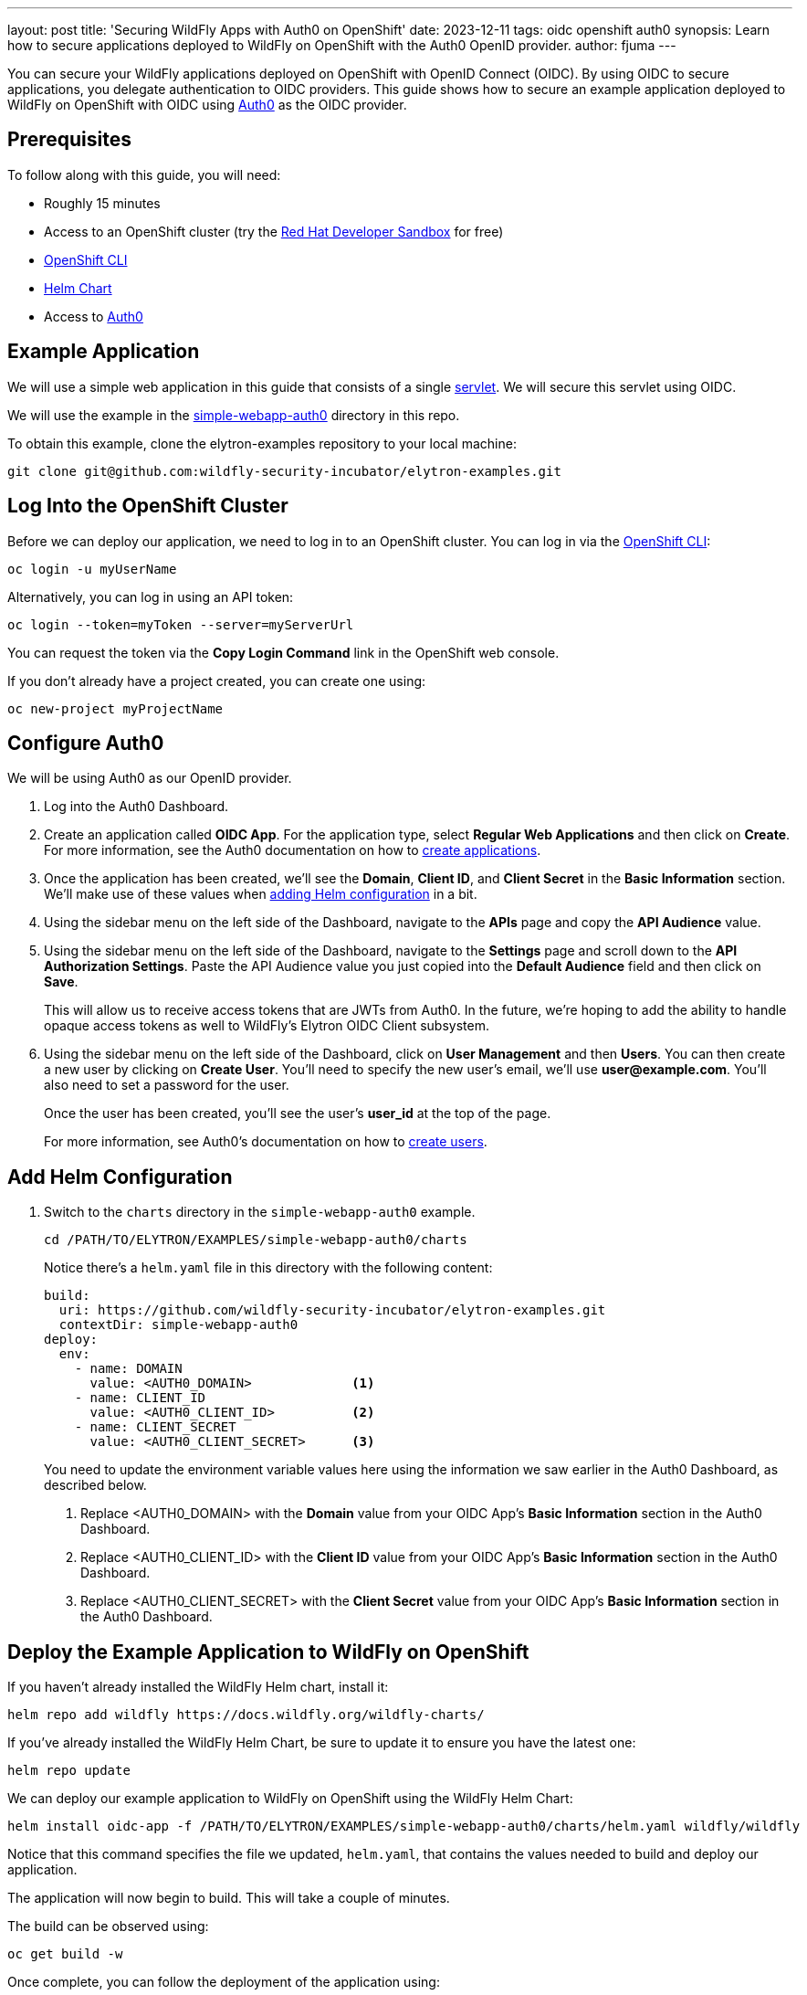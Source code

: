 ---
layout: post
title: 'Securing WildFly Apps with Auth0 on OpenShift'
date: 2023-12-11
tags: oidc openshift auth0
synopsis: Learn how to secure applications deployed to WildFly on OpenShift with the Auth0 OpenID provider.
author: fjuma
---

:toc: macro
:toc-title:
You can secure your WildFly applications deployed on OpenShift with OpenID Connect (OIDC). By using OIDC to secure applications, you delegate authentication to OIDC providers. This guide shows how to secure an example application deployed to WildFly on OpenShift with OIDC using https://auth0.com/[Auth0] as the OIDC provider.

toc::[]

== Prerequisites

To follow along with this guide, you will need:

* Roughly 15 minutes
* Access to an OpenShift cluster (try the https://developers.redhat.com/developer-sandbox[Red Hat Developer Sandbox] for free)
* https://docs.openshift.com/container-platform/4.14/cli_reference/openshift_cli/getting-started-cli.html[OpenShift CLI]
* https://helm.sh/docs/intro/install/[Helm Chart]
* Access to https://auth0.com/[Auth0]

== Example Application

We will use a simple web application in this guide that consists of a single https://github.com/wildfly-security-incubator/elytron-examples/blob/main/simple-webapp-auth0/src/main/java/org/wildfly/security/examples/SecuredServlet.java[servlet]. We will secure this servlet using OIDC.

We will use the example in the https://github.com/wildfly-security-incubator/elytron-examples/tree/main/simple-webapp-auth0[simple-webapp-auth0] directory in this repo.

To obtain this example, clone the elytron-examples repository to your local machine:

[source]
----
git clone git@github.com:wildfly-security-incubator/elytron-examples.git
----

== Log Into the OpenShift Cluster

Before we can deploy our application, we need to log in to an OpenShift cluster. You can log in via the https://docs.openshift.com/container-platform/4.14/cli_reference/openshift_cli/getting-started-cli.html[OpenShift CLI]:

[source]
----
oc login -u myUserName
----

Alternatively, you can log in using an API token:

[source]
----
oc login --token=myToken --server=myServerUrl
----

You can request the token via the *Copy Login Command* link in the OpenShift web console.

If you don't already have a project created, you can create one using:

[source]
----
oc new-project myProjectName
----

== Configure Auth0

We will be using Auth0 as our OpenID provider.

. Log into the Auth0 Dashboard.

. Create an application called *OIDC App*. For the application type, select *Regular Web Applications* and then click on *Create*. For more information, see the Auth0 documentation on how to https://auth0.com/docs/get-started/auth0-overview/create-applications[create applications].

. Once the application has been created, we'll see the *Domain*, *Client ID*, and *Client Secret* in the *Basic Information* section. We'll make use of these values when https://wildfly-security.github.io/wildfly-elytron/blog/securing-wildfly-apps-auth0-openshift/#add-helm-configuration[adding Helm configuration] in a bit.

. Using the sidebar menu on the left side of the Dashboard, navigate to the *APIs* page and copy the *API Audience* value.

. Using the sidebar menu on the left side of the Dashboard, navigate to the *Settings* page and scroll down to the *API Authorization Settings*. Paste the API Audience value you just copied into the *Default Audience* field and then click on *Save*.

+
This will allow us to receive access tokens that are JWTs from Auth0. In the future, we're hoping to add the ability
to handle opaque access tokens as well to WildFly's Elytron OIDC Client subsystem.

. Using the sidebar menu on the left side of the Dashboard, click on *User Management* and then *Users*. You can then
create a new user by clicking on *Create User*. You'll need to specify the new user's email, we'll use *user@example.com*. You'll also need to set a password for the user.
+
Once the user has been created, you'll see the user's *user_id* at the top of the page.
+
For more information, see Auth0's documentation on how to https://auth0.com/docs/manage-users/user-accounts/create-users[create users].

== Add Helm Configuration

. Switch to the `charts` directory in the `simple-webapp-auth0` example.
+
[source]
----
cd /PATH/TO/ELYTRON/EXAMPLES/simple-webapp-auth0/charts
----
+
Notice there's a `helm.yaml` file in this directory with the following content:
+
[source]
----
build:
  uri: https://github.com/wildfly-security-incubator/elytron-examples.git
  contextDir: simple-webapp-auth0
deploy:
  env:
    - name: DOMAIN
      value: <AUTH0_DOMAIN>             <1>
    - name: CLIENT_ID
      value: <AUTH0_CLIENT_ID>          <2>
    - name: CLIENT_SECRET
      value: <AUTH0_CLIENT_SECRET>      <3>
----
You need to update the environment variable values here using the information we saw earlier in the Auth0 Dashboard,
as described below.
+
<1> Replace <AUTH0_DOMAIN> with the *Domain* value from your OIDC App's *Basic Information* section in the Auth0 Dashboard.
<2> Replace <AUTH0_CLIENT_ID> with the *Client ID* value from your OIDC App's *Basic Information* section in the Auth0 Dashboard.
<3> Replace <AUTH0_CLIENT_SECRET> with the *Client Secret* value from your OIDC App's *Basic Information* section in the Auth0 Dashboard.

== Deploy the Example Application to WildFly on OpenShift

If you haven't already installed the WildFly Helm chart, install it:

[source]
----
helm repo add wildfly https://docs.wildfly.org/wildfly-charts/
----

If you've already installed the WildFly Helm Chart, be sure to update it to ensure you have the latest one:

[source]
----
helm repo update
----

We can deploy our example application to WildFly on OpenShift using the WildFly Helm Chart:

[source]
----
helm install oidc-app -f /PATH/TO/ELYTRON/EXAMPLES/simple-webapp-auth0/charts/helm.yaml wildfly/wildfly
----

Notice that this command specifies the file we updated, `helm.yaml`, that contains the values
needed to build and deploy our application.

The application will now begin to build. This will take a couple of minutes.

The build can be observed using:

[source]
----
oc get build -w
----

Once complete, you can follow the deployment of the application using:

[source]
----
oc get deployment oidc-app -w
----

Alternatively, you can check status directly from the OpenShift web console.

=== Behind the Scenes

While our application is building, let's take a closer look at our application.

* Examine the  https://github.com/wildfly-security/elytron-examples/blob/main/simple-webapp-auth0/pom.xml[pom.xml] file.
+
Notice that it contains an *openshift* profile. A profile in Maven lets you create a set of configuration values to customize your application build for different environments. The *openshift* profile in this example defines a configuration that will be used by the WildFly Helm Chart when provisioning the WildFly server on OpenShift.
+
[source,xml]
----
<profiles>
    <profile>
        <id>openshift</id>
        <build>
            <plugins>
                <plugin>
                    <groupId>org.wildfly.plugins</groupId>
                    <artifactId>wildfly-maven-plugin</artifactId>         <!--1-->
                    <version>${version.wildfly.maven.plugin}</version>
                    <configuration>
                        <feature-packs>
                            <feature-pack>
                                <location>org.wildfly:wildfly-galleon-pack:${version.wildfly}</location>
                            </feature-pack>
                            <feature-pack>
                                <location>org.wildfly.cloud:wildfly-cloud-galleon-pack:${version.wildfly.cloud.galleon.pack}</location>
                            </feature-pack>
                        </feature-packs>
                        <layers>
                            <layer>cloud-server</layer>
                            <layer>elytron-oidc-client</layer>            <!--2-->
                        </layers>
                        <filename>simple-webapp-auth0.war</filename>
                    </configuration>
                    <executions>
                        <execution>
                            <goals>
                                <goal>package</goal>
                            </goals>
                        </execution>
                    </executions>
                </plugin>
            </plugins>
        </build>
    </profile>
</profiles>
----
<1> *wildfly-maven-plugin* provisions a WildFly server with the specified layers with our application deployed.
<2> *elytron-oidc-client* automatically adds the native OIDC client subsystem to our WildFly installation.

* Examine the https://github.com/wildfly-security-incubator/elytron-examples/blob/main/simple-webapp-auth0/src/main/webapp/WEB-INF/web.xml[web.xml].
+
[source,xml]
----
...
    <login-config>
        <auth-method>OIDC</auth-method>  <1>
    </login-config>
...
----
+
<1> When the *elytron-oidc-client* subsystem sees the *auth-method* is set to *OIDC*, it enables the OIDC authentication mechanism for the application.

* Examine the https://github.com/wildfly-security-incubator/elytron-examples/blob/main/simple-webapp-auth0/src/main/webapp/WEB-INF/oidc.json[oidc.json] file. The `oidc.json` is used to configure the native OIDC client subsystem.
+
[source]
----
{
    "client-id" : "${env.CLIENT_ID}",                       <1>
    "provider-url" : "https://${env.DOMAIN}",               <2>
    "ssl-required" : "EXTERNAL",                            <3>
    "credentials" : {
        "secret" : "${env.CLIENT_SECRET}"                   <4>
    }
}
----
+
<1> The client ID, which is specified using the *CLIENT_ID* environment variable we defined in the Helm configuration.
<2> The provider URL, which is specified using the *DOMAIN* environment variable. We defined its value in the Helm configuration.
<3> When *ssl-required* is set to *EXTERNAL*, communication with external clients happens over HTTPs.
<4> The client secret is needed to communicate with Auth0. This refers to the *CLIENT_SECRET* environment variable that we defined in the Helm configuration.

== Get the Application URL

Once the WildFly server has been provisioned, use the following command to find the URL for your example
application:

[source]
----
SIMPLE_WEBAPP_AUTH0_URL=https://$(oc get route oidc-app --template='{{ .spec.host }}') &&
echo "" &&
echo "Application URL: $SIMPLE_WEBAPP_AUTH0_URL/simple-webapp-auth0"  &&
echo "Allowed Callback URL: $SIMPLE_WEBAPP_AUTH0_URL/simple-webapp-auth0/secured/*" &&
echo ""
----

We'll make use of these URLs in the next two sections.

== Finish Configuring Auth0

From your *OIDC App* in the Auth0 Dashboard, scroll down to the *Application URIs* section and set
*Allowed Callback URLs* to the Allowed Callback URL that was output in the previous section. Then click on *Save Changes*.

== Access the Application

From your browser, navigate to the *Application URL* that was output in the previous section.

Click on *Access Secured Servlet*.

You will be redirected to Auth0 to log in.

Log in using the *user@example.com* user we created earlier.

Upon successful authentication, you will be redirected back to the example application.

The example application simply outputs the *user_id* of the logged in user.

You should see output similar to the following:

```
Secured Servlet

Current Principal 'auth0|6544f9aa427fb9f276240d55'
```

Notice the *user_id* for our *user@example.com* user is displayed. This indicates that we have successfully logged into our application!

== Summary

This guide has shown how to secure an application deployed to WildFly on OpenShift using the Auth0 OpenID provider. For additional
information, feel free to check out the resources linked below.

== Resources

* https://docs.wildfly.org/30/Getting_Started_on_OpenShift.html[Getting Started with WildFly on OpenShift]
* https://docs.openshift.com/container-platform/4.14/cli_reference/openshift_cli/getting-started-cli.html[OpenShift CLI]
* https://docs.wildfly.org/30/Getting_Started_on_OpenShift.html#helm-charts[WildFly Helm Chart]
* https://auth0.com/docs/get-started[Getting started with Auth0]

